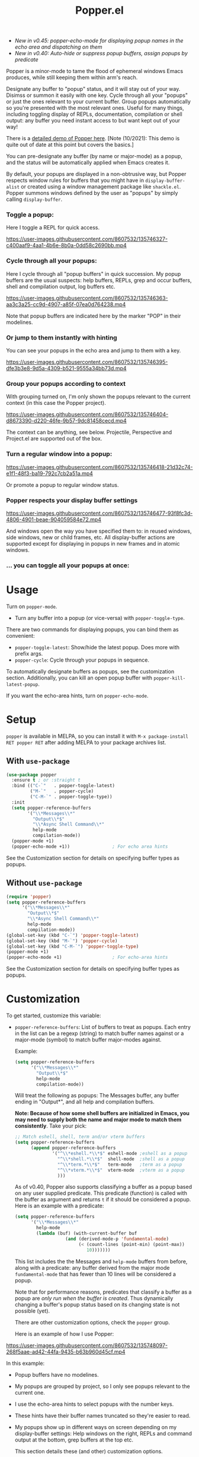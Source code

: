 #+title: Popper.el

:BADGE:
[[https://melpa.org/#/popper][file:https://melpa.org/packages/popper-badge.svg]]
:END:

- /New in v0.45: popper-echo-mode for displaying popup names in the echo area and dispatching on them/
- /New in v0.40: Auto-hide or suppress popup buffers, assign popups by predicate/

Popper is a minor-mode to tame the flood of ephemeral windows Emacs produces,
while still keeping them within arm's reach.

Designate any buffer to "popup" status, and it will stay out of your way.
Disimss or summon it easily with one key. Cycle through all your "popups" or
just the ones relevant to your current buffer. Group popups automatically so
you're presented with the most relevant ones. Useful for many things, including
toggling display of REPLs, documentation, compilation or shell output: any
buffer you need instant access to but want kept out of your way!

There is a [[https://www.youtube.com/watch?v=E-xUNlZi3rI][detailed demo of Popper here]]. [Note (10/2021): This demo is quite out
of date at this point but covers the basics.]

You can pre-designate any buffer (by name or major-mode) as a popup, and the
status will be automatically applied when Emacs creates it.

By default, your popups are displayed in a non-obtrusive way, but Popper
respects window rules for buffers that you might have in =display-buffer-alist=
or created using a window management package like =shackle.el=. Popper summons
windows defined by the user as "popups" by simply calling =display-buffer=.

*** Toggle a popup: 
# #+ATTR_ORG: :width 500
# #+ATTR_HTML: :width 500px
# [[file:images/popper-toggle-latest.gif]]
Here I toggle a REPL for quick access.

https://user-images.githubusercontent.com/8607532/135746327-c400aaf9-4aa1-4b6e-8b0a-0dd58c2690bb.mp4

*** Cycle through all your popups:
# #+ATTR_ORG: :width 500
# #+ATTR_HTML: :width 500px
# [[file:images/popper-cycle.gif]]
Here I cycle through all "popup buffers" in quick succession. My popup buffers are the usual suspects: help buffers, REPLs, grep and occur buffers, shell and compilation output, log buffers etc.

https://user-images.githubusercontent.com/8607532/135746363-aa3c3a25-cc9d-4907-a85f-07ea0d764238.mp4

Note that popup buffers are indicated here by the marker "POP" in their modelines.
*** Or jump to them instantly with hinting
You can see your popups in the echo area and jump to them with a key.

https://user-images.githubusercontent.com/8607532/135746395-dfe3b3e8-9d5a-4309-b521-9555a34bb73d.mp4
*** Group your popups according to context
With grouping turned on, I'm only shown the popups relevant to the current context (in this case the Popper project).

https://user-images.githubusercontent.com/8607532/135746404-d8673390-d220-46fe-9b57-9dc81458cecd.mp4

The context can be anything, see below. Projectile, Perspective and Project.el are supported out of the box.
*** Turn a regular window into a popup:
# #+ATTR_ORG: :width 500
# #+ATTR_HTML: :width 500px
# [[file:images/popper-demote.gif]]

https://user-images.githubusercontent.com/8607532/135746418-21d32c74-e1f1-48f3-ba19-792c7cb2a51a.mp4

Or promote a popup to regular window status.
*** Popper respects your display buffer settings 

https://user-images.githubusercontent.com/8607532/135746477-93f8fc3d-4806-4901-beae-904059584e72.mp4

And windows open the way you have specified them to: in reused windows, side windows, new or child frames, etc. All display-buffer actions are supported except for displaying in popups in new frames and in atomic windows.
*** ... you can toggle all your popups at once:
#+ATTR_ORG: :width 500
#+ATTR_HTML: :width 500px
[[file:images/popper-toggle-all.png]]
# [[file:images/popper-toggle-all.gif]]
* Usage
Turn on =popper-mode=. 

- Turn any buffer into a popup (or vice-versa) with =popper-toggle-type=.

There are two commands for displaying popups, you can bind them as
convenient:

- =popper-toggle-latest=: Show/hide the latest popup. Does more with prefix args.
- =popper-cycle=: Cycle through your popups in sequence.

To automatically designate buffers as popups, see the customization section. Additionally, you can kill an open popup buffer with =popper-kill-latest-popup=.

If you want the echo-area hints, turn on =popper-echo-mode=.

* Setup 
=popper= is available in MELPA, so you can install it with =M-x package-install RET popper RET= after adding MELPA to your package archives list.

** With =use-package=
#+BEGIN_SRC emacs-lisp
  (use-package popper
    :ensure t ; or :straight t
    :bind (("C-`"   . popper-toggle-latest)
           ("M-`"   . popper-cycle)
           ("C-M-`" . popper-toggle-type))
    :init
    (setq popper-reference-buffers
          '("\\*Messages\\*"
            "Output\\*$"
            "\\*Async Shell Command\\*"
            help-mode
            compilation-mode))
    (popper-mode +1)
    (popper-echo-mode +1))                ; For echo area hints
#+END_SRC
See the Customization section for details on specifying buffer types as popups.

** Without =use-package=
#+BEGIN_SRC emacs-lisp
  (require 'popper)
  (setq popper-reference-buffers
        '("\\*Messages\\*"
          "Output\\*$"
          "\\*Async Shell Command\\*"
          help-mode
          compilation-mode))
  (global-set-key (kbd "C-`") 'popper-toggle-latest)  
  (global-set-key (kbd "M-`") 'popper-cycle)
  (global-set-key (kbd "C-M-`") 'popper-toggle-type)
  (popper-mode +1)
  (popper-echo-mode +1)                   ; For echo-area hints
#+END_SRC
See the Customization section for details on specifying buffer types as popups.

* Customization
:PROPERTIES:
:ID:       ce27af55-91a5-4549-97ac-d7f2c0aa9019
:END:
To get started, customize this variable:

- =popper-reference-buffers=: List of buffers to treat as popups. Each entry in the list can be a regexp (string) to match buffer names against or a major-mode (symbol) to match buffer major-modes against.

  Example: 

  #+BEGIN_SRC emacs-lisp
    (setq popper-reference-buffers
          '("\\*Messages\\*"
            "Output\\*$"
            help-mode
            compilation-mode))
  #+END_SRC

  Will treat the following as popups: The Messages buffer, any buffer ending in "Output*", and all help and compilation buffers.

  *Note: Because of how some shell buffers are initialized in Emacs, you may need to supply both the name and major mode to match them consistently*. Take your pick:

  #+BEGIN_SRC emacs-lisp
    ;; Match eshell, shell, term and/or vterm buffers
    (setq popper-reference-buffers
          (append popper-reference-buffers
                  '("^\\*eshell.*\\*$" eshell-mode ;eshell as a popup
                    "^\\*shell.*\\*$"  shell-mode  ;shell as a popup
                    "^\\*term.*\\*$"   term-mode   ;term as a popup
                    "^\\*vterm.*\\*$"  vterm-mode  ;vterm as a popup
                    )))
  #+END_SRC

  As of v0.40, Popper also supports classifying a buffer as a popup based on any user supplied predicate. This predicate (function) is called with the buffer as argument and returns =t= if it should be considered a popup. Here is an example with a predicate:
  
  #+BEGIN_SRC emacs-lisp
    (setq popper-reference-buffers
          '("\\*Messages\\*"
            help-mode
            (lambda (buf) (with-current-buffer buf
                       (and (derived-mode-p 'fundamental-mode)
                            (< (count-lines (point-min) (point-max))
                               10)))))))
  #+END_SRC
  
  This list includes the the Messages and =help-mode= buffers from before, along with a predicate: any buffer derived from the major mode =fundamental-mode= that has fewer than 10 lines will be considered a popup. 

  Note that for performance reasons, predicates that classify a buffer as a popup are /only run when the buffer is created/. Thus dynamically changing a buffer's popup status based on its changing state is not possible (yet).
  
  There are other customization options, check the =popper= group.

  Here is an example of how I use Popper:
  
https://user-images.githubusercontent.com/8607532/135748097-268f5aae-ad42-44fa-9435-b63b960d45cf.mp4

  In this example:
  - Popup buffers have no modelines.
  - My popups are grouped by project, so I only see popups relevant to the current one.
  - I use the echo-area hints to select popups with the number keys.
  - These hints have their buffer names truncated so they're easier to read.
  - My popups show up in different ways on screen depending on my display-buffer settings: Help windows on the right, REPLs and command output at the bottom, grep buffers at the top etc.
    
    This section details these (and other) customization options.
    
** Grouping popups by context
Popper can group popups by "context", so that the popups available for display are limited to those that are relevant to the context in which =popper-toggle-latest= or =popper-cycle= is called. For example, when cycling popups from a project buffer, you may only want to see the popups (REPLs, help buffers and compilation output, say) that were spawned from buffers in that project. This is intended to approximate DWIM behavior, so that the most relevant popup in any context is never more than one command away.

Built in contexts include projects as defined in Emacs' built in =project.el= and =projectile=, using =perspective= names (from =persp.el=), as well as the default directory of a buffer. To set this, customize =popper-group-function= or use one of

#+BEGIN_SRC emacs-lisp
  (setq popper-group-function #'popper-group-by-project) ; project.el projects

  (setq popper-group-function #'popper-group-by-projectile) ; projectile projects

  (setq popper-group-function #'popper-group-by-directory) ; group by project.el
                                                           ; project root, with
                                                           ; fall back to
                                                           ; default-directory
  (setq popper-group-function #'popper-group-by-perspective) ; group by perspective
#+END_SRC

You can also provide a custom function that takes no arguments, is executed in the context of a popup buffer and returns a string or symbol that represents the group/context it belongs to. This function will group all popups under the symbol =my-popup-group=:

#+BEGIN_SRC emacs-lisp
  (defun popper-group-by-my-rule ()
    "This function should return a string or symbol that is the
  name of the group this buffer belongs to. It is called with each
  popup buffer as current, so you can use buffer-local variables."

    'my-popup-group)

  (setq popper-group-function #'popper-group-by-my-rule)
#+END_SRC

** Managing popup placement
In keeping with the principle of least surprise, all popups are shown in the same location: At the bottom of the frame. You can customize =popper-display-function= to change how popups are displayed.

However this means you can't have more than one popup open at a time. You may also want more control over where individual popups appear. For example, you may want an IDE-like set-up, with all help windows open on the right, REPLs on top and compilation windows at the bottom. This is best done by customizing Emacs' =display-buffer-alist=. Since this is a [[https://www.gnu.org/software/emacs/manual/html_node/elisp/The-Zen-of-Buffer-Display.html#The-Zen-of-Buffer-Display][singularly confusing task]], I recommend using =popper= with a package that locks window placements, /e.g./ [[https://depp.brause.cc/shackle/][Shackle]].

*** Default popup placement:
#+begin_src emacs-lisp
  (setq popper-display-control t)  ;This is the DEFAULT behavior
#+end_src
You can customize =popper-display-function= to show popups any way you'd like.
Any =display-buffer= [[https://www.gnu.org/software/emacs/manual/html_node/elisp/Buffer-Display-Action-Functions.html][action function]] can work, or you can write your own. For
example, setting it as
#+BEGIN_SRC emacs-lisp
  (setq popper-display-function #'display-buffer-in-child-frame)
#+END_SRC
will cause popups to be displayed in a child frame.

*** Popup placement controlled using =display-buffer-alist= or =shackle.el=:
If you already have rules in place for how various buffers should be displayed, such as by customizing =display-buffer-alist= or with =shackle.el=, popper will respect them once you set =popper-display-control= to nil:

#+begin_src emacs-lisp
  (use-package shackle
   ;; -- shackle rules here --
   )

  (use-package popper
  ;; -- popper customizations here--

  :config
  (setq popper-display-control nil))
#+end_src

** Suppressing popups
Popper can suppress popups when they are first created. The buffer will be registered in the list of popups but will not show up on your screen. Instead, a message ("Popup suppressed: $buffer-name") will be printed to the echo area. You can then raise it using =popper-toggle-latest= or =popper-cycle= at your convenience. It behaves as a regular popup from that point on:

[[https://user-images.githubusercontent.com/8607532/132929265-37eee976-131f-4631-9bad-73090bf17231.mp4]]
# [[file:images/popper-hide-popup.gif]]

This is generally useful to keep buffers that are created as a side effect from interrupting your work.

To specify popups to auto-hide, use a cons cell with the =hide= symbol when specifying =popup-reference-buffers=:

#+begin_src emacs-lisp
  (setq popper-reference-buffers
      '(("Output\\*$" . hide)
        (completion-list-mode . hide)
        occur-mode
        "\\*Messages\\*"))
#+end_src

This assignment will suppress all buffers ending in =Output*= and the Completions buffer. The other entries are treated as normal popups.

You can combine the hiding feature with predicates for classifying buffers as popups:

#+BEGIN_SRC emacs-lisp
  (defun popper-shell-output-empty-p (buf)
    (and (string-match-p "\\*Async Shell Command\\*" (buffer-name buf))
         (= (buffer-size buf) 0)))

  (add-to-list 'popper-reference-buffers
               '(popper-shell-output-empty-p . hide))
#+END_SRC

This assignment will suppress display of the async shell command output buffer, but only when there is no output (stdout). Once it is hidden it will be treated as a popup on par with other entries in =popper-reference-buffers=.

** Mode line and Echo area customization 
- To change the modeline string used by Popper (the default is "POP"), customize =popper-mode-line=. You can disable the modeline entirely by setting it to nil.
- You can change the keys used to access popups when using =popper-echo-mode= by customizing the =popper-echo-dispatch-keys= variable. To retain the display while removing the keymap, set this variable to =nil=.
- You can change the number of minibuffer lines used for display by =popper-echo-mode= by customizing =popper-echo-lines=.
- If you want to change the buffer names displayed in the echo area in some way (such as to color them by mode or truncate long names), you can customize the variable =popper-echo-transform-function=.

* Alternatives
Packages like [[https://github.com/amno1/emacs-term-toggle][Term Toggle]] and [[https://github.com/4DA/eshell-toggle][eshell toggle]] give you an easy way to access a "dropdown" terminal. Popper can be used for this almost trivially, but it's a much more general solution for buffer management and access.

Packages like [[https://depp.brause.cc/shackle/][Shackle]] help with specifying how certain buffers should be displayed, but don't give you an easy way to access them beyond calling display-buffer. Popper is mainly concerned with the latter and is thus more or less orthogonal to Shackle. Moreover, most window management packages for Emacs are opinionated in how windows should be displayed, or provide an additional API to customize this (e.g. [[https://github.com/emacsorphanage/popwin][Popwin]]). While Popper defaults to displaying popups a certain way, it tries to stay out of the business of display rules and focuses on providing one-key access to the buffers you're most likely to need next.
* Technical notes
=popper= uses a buffer local variable (=popper-popup-status=) to identify if a given buffer should be treated as a popup. Matching is always by buffer and not window, so having two windows of a buffer, one treated as a popup and one as a regular window, isn't possible (although you can do this with indirect clones). In addition, it maintains an alist of popup windows/buffers for cycling through.

By default, it installs a single rule in =display-buffer-alist= to handle displaying popups. If =popper-display-control= is set to =nil=, this rule is ignored. You can change how the popups are shown by customizing =popper-display-function=, the function used by =display-buffer= to display popups, although you are better off customizing =display-buffer-alist= directly or using Shackle. 

